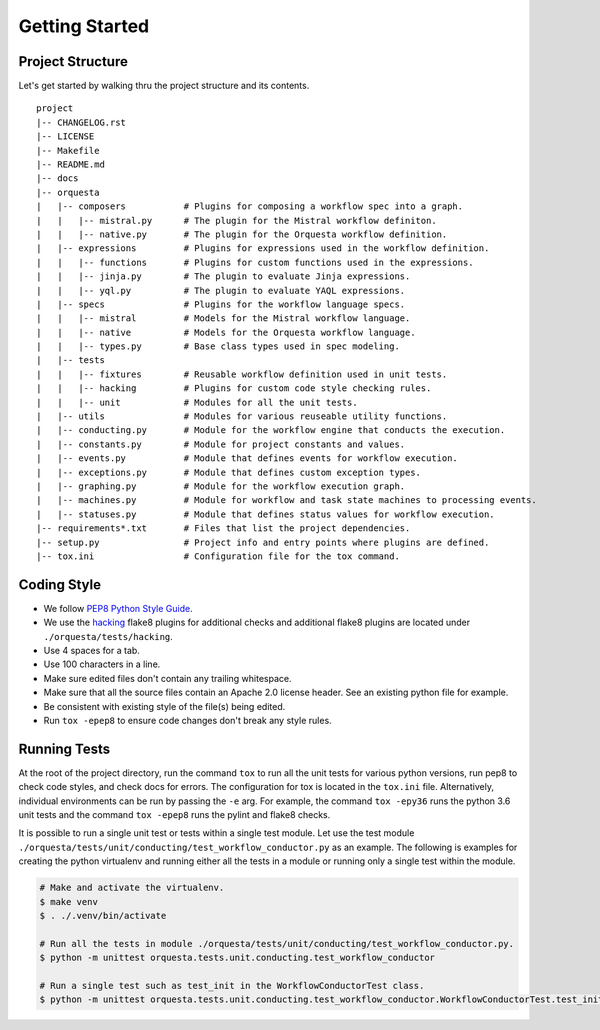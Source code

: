 Getting Started
===============

Project Structure
^^^^^^^^^^^^^^^^^

Let's get started by walking thru the project structure and its contents.

::

    project
    |-- CHANGELOG.rst
    |-- LICENSE
    |-- Makefile
    |-- README.md
    |-- docs
    |-- orquesta
    |   |-- composers           # Plugins for composing a workflow spec into a graph.
    |   |   |-- mistral.py      # The plugin for the Mistral workflow definiton.
    |   |   |-- native.py       # The plugin for the Orquesta workflow definition.
    |   |-- expressions         # Plugins for expressions used in the workflow definition.
    |   |   |-- functions       # Plugins for custom functions used in the expressions.
    |   |   |-- jinja.py        # The plugin to evaluate Jinja expressions.
    |   |   |-- yql.py          # The plugin to evaluate YAQL expressions.
    |   |-- specs               # Plugins for the workflow language specs.
    |   |   |-- mistral         # Models for the Mistral workflow language.
    |   |   |-- native          # Models for the Orquesta workflow language.
    |   |   |-- types.py        # Base class types used in spec modeling.
    |   |-- tests
    |   |   |-- fixtures        # Reusable workflow definition used in unit tests.
    |   |   |-- hacking         # Plugins for custom code style checking rules.
    |   |   |-- unit            # Modules for all the unit tests. 
    |   |-- utils               # Modules for various reuseable utility functions.
    |   |-- conducting.py       # Module for the workflow engine that conducts the execution.
    |   |-- constants.py        # Module for project constants and values.
    |   |-- events.py           # Module that defines events for workflow execution.
    |   |-- exceptions.py       # Module that defines custom exception types.
    |   |-- graphing.py         # Module for the workflow execution graph.
    |   |-- machines.py         # Module for workflow and task state machines to processing events.
    |   |-- statuses.py         # Module that defines status values for workflow execution.
    |-- requirements*.txt       # Files that list the project dependencies.
    |-- setup.py                # Project info and entry points where plugins are defined.
    |-- tox.ini                 # Configuration file for the tox command.


Coding Style
^^^^^^^^^^^^

* We follow `PEP8 Python Style Guide <https://www.python.org/dev/peps/pep-0008/>`_.
* We use the `hacking <https://pypi.org/project/hacking/>`_ flake8 plugins for additional checks
  and additional flake8 plugins are located under ``./orquesta/tests/hacking``.
* Use 4 spaces for a tab.
* Use 100 characters in a line.
* Make sure edited files don't contain any trailing whitespace.
* Make sure that all the source files contain an Apache 2.0 license header.
  See an existing python file for example.
* Be consistent with existing style of the file(s) being edited.
* Run ``tox -epep8`` to ensure code changes don't break any style rules.


Running Tests
^^^^^^^^^^^^^

At the root of the project directory, run the command ``tox`` to run all the unit tests for various
python versions, run pep8 to check code styles, and check docs for errors. The configuration for
tox is located in the ``tox.ini`` file. Alternatively, individual environments can be run by
passing the ``-e`` arg.  For example, the command ``tox -epy36`` runs the python 3.6 unit tests and
the command ``tox -epep8`` runs the pylint and flake8 checks.

It is possible to run a single unit test or tests within a single test module. Let use the test
module ``./orquesta/tests/unit/conducting/test_workflow_conductor.py`` as an example. The following
is examples for creating the python virtualenv and running either all the tests in a module or
running only a single test within the module.

.. code-block:: bash

    # Make and activate the virtualenv.
    $ make venv
    $ . ./.venv/bin/activate

    # Run all the tests in module ./orquesta/tests/unit/conducting/test_workflow_conductor.py.
    $ python -m unittest orquesta.tests.unit.conducting.test_workflow_conductor

    # Run a single test such as test_init in the WorkflowConductorTest class.
    $ python -m unittest orquesta.tests.unit.conducting.test_workflow_conductor.WorkflowConductorTest.test_init
